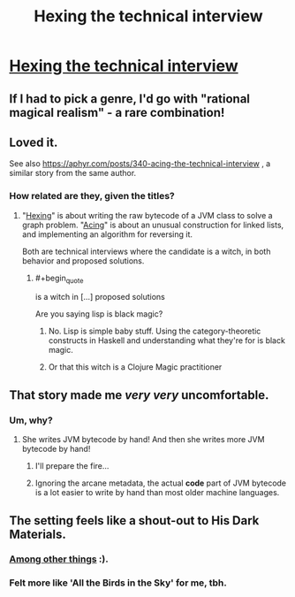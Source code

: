 #+TITLE: Hexing the technical interview

* [[https://aphyr.com/posts/341-hexing-the-technical-interview][Hexing the technical interview]]
:PROPERTIES:
:Author: PeridexisErrant
:Score: 45
:DateUnix: 1491611934.0
:END:

** If I had to pick a genre, I'd go with "rational magical realism" - a rare combination!
:PROPERTIES:
:Author: PeridexisErrant
:Score: 13
:DateUnix: 1491612006.0
:END:


** Loved it.

See also [[https://aphyr.com/posts/340-acing-the-technical-interview]] , a similar story from the same author.
:PROPERTIES:
:Author: BoppreH
:Score: 13
:DateUnix: 1491619685.0
:END:

*** How related are they, given the titles?
:PROPERTIES:
:Author: callmebrotherg
:Score: 3
:DateUnix: 1491620370.0
:END:

**** "[[https://aphyr.com/posts/341-hexing-the-technical-interview][Hexing]]" is about writing the raw bytecode of a JVM class to solve a graph problem. "[[https://aphyr.com/posts/340-acing-the-technical-interview][Acing]]" is about an unusual construction for linked lists, and implementing an algorithm for reversing it.

Both are technical interviews where the candidate is a witch, in both behavior and proposed solutions.
:PROPERTIES:
:Author: BoppreH
:Score: 11
:DateUnix: 1491621361.0
:END:

***** #+begin_quote
  is a witch in [...] proposed solutions
#+end_quote

Are you saying lisp is black magic?
:PROPERTIES:
:Author: Anderkent
:Score: 1
:DateUnix: 1491659208.0
:END:

****** No. Lisp is simple baby stuff. Using the category-theoretic constructs in Haskell and understanding what they're for is black magic.
:PROPERTIES:
:Score: 2
:DateUnix: 1491835721.0
:END:


****** Or that this witch is a Clojure Magic practitioner
:PROPERTIES:
:Author: rhaps0dy4
:Score: 1
:DateUnix: 1491662250.0
:END:


** That story made me /very very/ uncomfortable.
:PROPERTIES:
:Author: enolan
:Score: 6
:DateUnix: 1491672983.0
:END:

*** Um, why?
:PROPERTIES:
:Author: 696e6372656469626c65
:Score: 1
:DateUnix: 1491674685.0
:END:

**** She writes JVM bytecode by hand! And then she writes more JVM bytecode by hand!
:PROPERTIES:
:Author: enolan
:Score: 13
:DateUnix: 1491675866.0
:END:

***** I'll prepare the fire...
:PROPERTIES:
:Author: KilotonDefenestrator
:Score: 2
:DateUnix: 1491677307.0
:END:


***** Ignoring the arcane metadata, the actual *code* part of JVM bytecode is a lot easier to write by hand than most older machine languages.
:PROPERTIES:
:Author: sparr
:Score: 1
:DateUnix: 1492039924.0
:END:


** The setting feels like a shout-out to His Dark Materials.
:PROPERTIES:
:Author: Arancaytar
:Score: 2
:DateUnix: 1491659668.0
:END:

*** [[https://www.metafilter.com/166166/Og-to-til-javanissen#6985515][Among other things]] :).
:PROPERTIES:
:Author: sourcejedi
:Score: 2
:DateUnix: 1491750086.0
:END:


*** Felt more like 'All the Birds in the Sky' for me, tbh.
:PROPERTIES:
:Author: Anderkent
:Score: 1
:DateUnix: 1491746383.0
:END:
